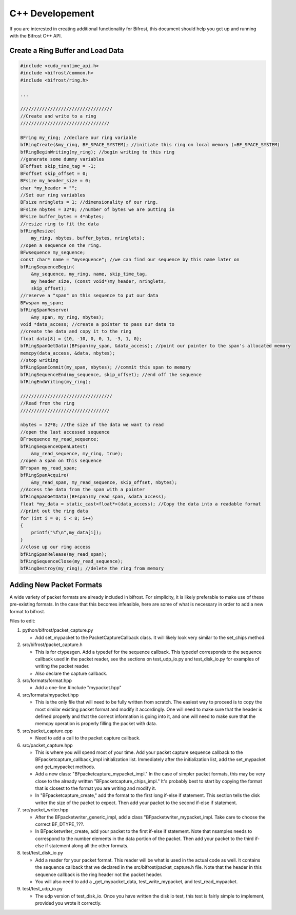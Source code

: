 C++ Developement
================

If you are interested in creating additional functionality for Bifrost,
this document should help you get up and running with the Bifrost C++
API.

Create a Ring Buffer and Load Data
----------------------------------

.. code:: c

   #include <cuda_runtime_api.h>
   #include <bifrost/common.h>
   #include <bifrost/ring.h>
   
   ...
   
   //////////////////////////////////
   //Create and write to a ring
   /////////////////////////////////
   
   BFring my_ring; //declare our ring variable
   bfRingCreate(&my_ring, BF_SPACE_SYSTEM); //initiate this ring on local memory (=BF_SPACE_SYSTEM)
   bfRingBeginWriting(my_ring); //begin writing to this ring
   //generate some dummy variables
   BFoffset skip_time_tag = -1;
   BFoffset skip_offset = 0;
   BFsize my_header_size = 0;
   char *my_header = "";
   //Set our ring variables
   BFsize nringlets = 1; //dimensionality of our ring.
   BFsize nbytes = 32*8; //number of bytes we are putting in
   BFsize buffer_bytes = 4*nbytes;
   //resize ring to fit the data
   bfRingResize(
       my_ring, nbytes, buffer_bytes, nringlets);
   //open a sequence on the ring.
   BFwsequence my_sequence;
   const char* name = "mysequence"; //we can find our sequence by this name later on
   bfRingSequenceBegin(
       &my_sequence, my_ring, name, skip_time_tag,
       my_header_size, (const void*)my_header, nringlets, 
       skip_offset);
   //reserve a "span" on this sequence to put our data
   BFwspan my_span;
   bfRingSpanReserve(
       &my_span, my_ring, nbytes);
   void *data_access; //create a pointer to pass our data to
   //create the data and copy it to the ring
   float data[8] = {10, -10, 0, 0, 1, -3, 1, 0};
   bfRingSpanGetData((BFspan)my_span, &data_access); //point our pointer to the span's allocated memory 
   memcpy(data_access, &data, nbytes);
   //stop writing
   bfRingSpanCommit(my_span, nbytes); //commit this span to memory
   bfRingSequenceEnd(my_sequence, skip_offset); //end off the sequence
   bfRingEndWriting(my_ring);
   
   //////////////////////////////////
   //Read from the ring
   /////////////////////////////////
   
   nbytes = 32*8; //the size of the data we want to read
   //open the last accessed sequence 
   BFrsequence my_read_sequence;
   bfRingSequenceOpenLatest(
       &my_read_sequence, my_ring, true);
   //open a span on this sequence
   BFrspan my_read_span;
   bfRingSpanAcquire(
       &my_read_span, my_read_sequence, skip_offset, nbytes);
   //Access the data from the span with a pointer
   bfRingSpanGetData((BFspan)my_read_span, &data_access);
   float *my_data = static_cast<float*>(data_access); //Copy the data into a readable format
   //print out the ring data
   for (int i = 0; i < 8; i++)
   {
       printf("%f\n",my_data[i]);
   }
   //close up our ring access
   bfRingSpanRelease(my_read_span);
   bfRingSequenceClose(my_read_sequence);
   bfRingDestroy(my_ring); //delete the ring from memory

Adding New Packet Formats
------------------------

A wide variety of packet formats are already included in bifrost. 
For simplicity, it is likely preferable to make use of these pre-existing
formats. In the case that this becomes infeasible, here are some of what 
is necessary in order to add a new format to bifrost.

Files to edit:

1. python/bifrost/packet_capture.py

   * Add set_mypacket to the PacketCaptureCallback class. It will likely look very similar to the set_chips method.

2. src/bifrost/packet_capture.h

   * This is for ctypesgen. Add a typedef for the sequence callback. This typedef corresponds to the sequence callback used in the packet reader, see the sections on test_udp_io.py and test_disk_io.py for examples of writing the packet reader. 
   * Also declare the capture callback. 

3. src/formats/format.hpp

   * Add a one-line #include "mypacket.hpp"

4. src/formats/mypacket.hpp

   * This is the only file that will need to be fully written from scratch. The easiest way to proceed is to copy the most similar existing packet format and modify it accordingly. One will need to make sure that the header is defined properly and that the correct information is going into it, and one will need to make sure that the memcpy operation is properly filling the packet with data. 

5. src/packet_capture.cpp

   * Need to add a call to the packet capture callback. 

6. src/packet_capture.hpp

   * This is where you will spend most of your time. Add your packet capture sequence callback to the BFpacketcapture_callback_impl initialization list. Immediately after the initialization list, add the set_mypacket and get_mypacket methods. 
   * Add a new class: "BFpacketcapture_mypacket_impl." In the case of simpler packet formats, this may be very close to the already written "BFpacketcapture_chips_impl." It's probably best to start by copying the format that is closest to the format you are writing and modify it. 
   * In "BFpacketcapture_create," add the format to the first long if-else if statement. This section tells the disk writer the size of the packet to expect. Then add your packet to the second if-else if statement.

7. src/packet_writer.hpp

   * After the BFpacketwriter_generic_impl, add a class "BFpacketwriter_mypacket_impl. Take care to choose the correct BF\_DTYPE\_???. 
   * In BFpacketwriter_create, add your packet to the first if-else if statement. Note that nsamples needs to correspond to the number elements in the data portion of the packet. Then add your packet to the third if-else if statement along all the other formats. 

8. test/test_disk_io.py

   * Add a reader for your packet format. This reader will be what is used in the actual code as well. It contains the sequence callback that we declared in the src/bifrost/packet_capture.h file. Note that the header in this sequence callback is the ring header not the packet header. 
   * You will also need to add a _get_mypacket_data, test_write_mypacket, and test_read_mypacket. 

9. test/test_udp_io.py

   * The udp version of test_disk_io. Once you have written the disk io test, this test is fairly simple to implement, provided you wrote it correctly.

